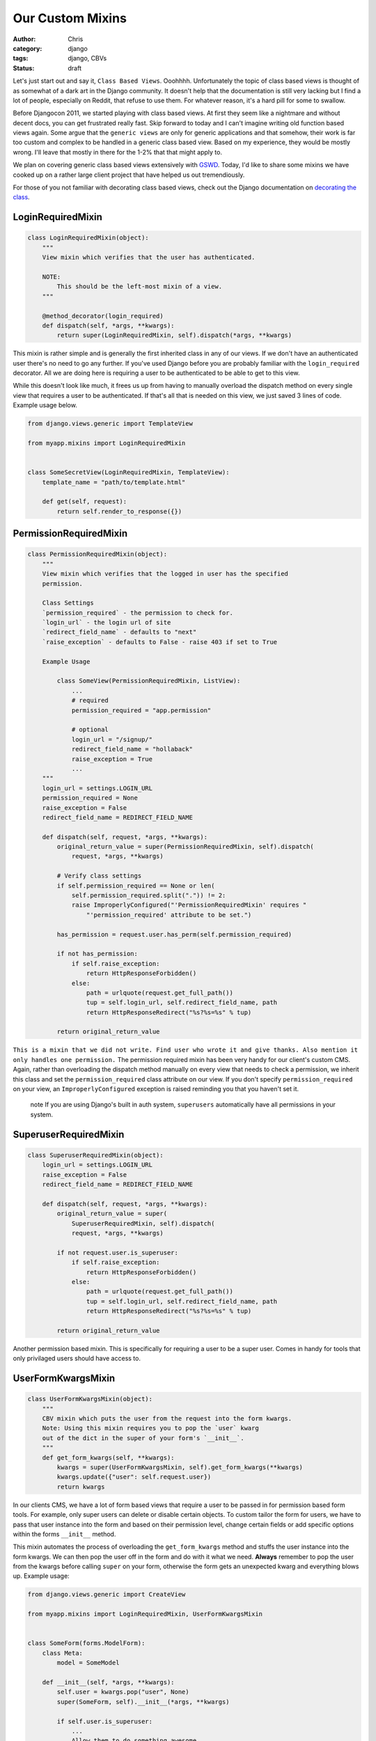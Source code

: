 =================
Our Custom Mixins
=================

:author: Chris
:category: django
:tags: django, CBVs
:status: draft

Let's just start out and say it, ``Class Based Views``. Ooohhhh. Unfortunately the topic of class based views is 
thought of as somewhat of a dark art in the Django community. It doesn't help that the documentation is still very 
lacking but I find a lot of people, especially on Reddit, that refuse to use them. For whatever reason, it's a hard 
pill for some to swallow.

Before Djangocon 2011, we started playing with class based views. At first they seem like a nightmare and without 
decent docs, you can get frustrated really fast. Skip forward to today and I can't imagine writing old function based 
views again. Some argue that the ``generic views`` are only for generic applications and that somehow, their work is far too 
custom and complex to be handled in a generic class based view. Based on my experience, they would be mostly wrong. I'll 
leave that mostly in there for the 1-2% that that might apply to.

We plan on covering generic class based views extensively with GSWD_. Today, I'd like to share some mixins we 
have cooked up on a rather large client project that have helped us out tremendiously.

For those of you not familiar with decorating class based views, check out the Django documentation on 
`decorating the class`_.


LoginRequiredMixin
==================

.. code-block:: django

    class LoginRequiredMixin(object):
        """
        View mixin which verifies that the user has authenticated.

        NOTE:
            This should be the left-most mixin of a view.
        """

        @method_decorator(login_required)
        def dispatch(self, *args, **kwargs):
            return super(LoginRequiredMixin, self).dispatch(*args, **kwargs)


This mixin is rather simple and is generally the first inherited class in any of our views. If we don't have an authenticated user 
there's no need to go any further. If you've used Django before you are probably familiar with the ``login_required`` decorator. 
All we are doing here is requiring a user to be authenticated to be able to get to this view.

While this doesn't look like much, it frees us up from having to manually overload the dispatch method on every single view that 
requires a user to be authenticated. If that's all that is needed on this view, we just saved 3 lines of code. Example usage below.

.. code-block:: django

    from django.views.generic import TemplateView

    from myapp.mixins import LoginRequiredMixin


    class SomeSecretView(LoginRequiredMixin, TemplateView):
        template_name = "path/to/template.html"

        def get(self, request):
            return self.render_to_response({})


PermissionRequiredMixin
=======================

.. code-block:: django

    class PermissionRequiredMixin(object):
        """
        View mixin which verifies that the logged in user has the specified
        permission.

        Class Settings
        `permission_required` - the permission to check for.
        `login_url` - the login url of site
        `redirect_field_name` - defaults to "next"
        `raise_exception` - defaults to False - raise 403 if set to True

        Example Usage

            class SomeView(PermissionRequiredMixin, ListView):
                ...
                # required
                permission_required = "app.permission"

                # optional
                login_url = "/signup/"
                redirect_field_name = "hollaback"
                raise_exception = True
                ...
        """
        login_url = settings.LOGIN_URL
        permission_required = None
        raise_exception = False
        redirect_field_name = REDIRECT_FIELD_NAME

        def dispatch(self, request, *args, **kwargs):
            original_return_value = super(PermissionRequiredMixin, self).dispatch(
                request, *args, **kwargs)

            # Verify class settings
            if self.permission_required == None or len(
                self.permission_required.split(".")) != 2:
                raise ImproperlyConfigured("'PermissionRequiredMixin' requires "
                    "'permission_required' attribute to be set.")

            has_permission = request.user.has_perm(self.permission_required)

            if not has_permission:
                if self.raise_exception:
                    return HttpResponseForbidden()
                else:
                    path = urlquote(request.get_full_path())
                    tup = self.login_url, self.redirect_field_name, path
                    return HttpResponseRedirect("%s?%s=%s" % tup)

            return original_return_value

``This is a mixin that we did not write. Find user who wrote it and give thanks. Also mention it only handles one permission.``
The permission required mixin has been very handy for our client's custom CMS. Again, rather than overloading the 
dispatch method manually on every view that needs to check a permission, we inherit this class and set the 
``permission_required`` class attribute on our view. If you don't specify ``permission_required`` on your view, 
an ``ImproperlyConfigured`` exception is raised reminding you that you haven't set it.

    .. role:: info-label
        :class: "label label-info"

    :info-label:`note` If you are using Django's built in auth system, ``superusers`` automatically have all permissions in your system.

SuperuserRequiredMixin
======================

.. code-block:: django

    class SuperuserRequiredMixin(object):
        login_url = settings.LOGIN_URL
        raise_exception = False
        redirect_field_name = REDIRECT_FIELD_NAME

        def dispatch(self, request, *args, **kwargs):
            original_return_value = super(
                SuperuserRequiredMixin, self).dispatch(
                request, *args, **kwargs)

            if not request.user.is_superuser:
                if self.raise_exception:
                    return HttpResponseForbidden()
                else:
                    path = urlquote(request.get_full_path())
                    tup = self.login_url, self.redirect_field_name, path
                    return HttpResponseRedirect("%s?%s=%s" % tup)

            return original_return_value

Another permission based mixin. This is specifically for requiring a user to be a super user. Comes in handy for tools that only privilaged 
users should have access to.


UserFormKwargsMixin
===================

.. code-block:: django

    class UserFormKwargsMixin(object):
        """
        CBV mixin which puts the user from the request into the form kwargs.
        Note: Using this mixin requires you to pop the `user` kwarg
        out of the dict in the super of your form's `__init__`.
        """
        def get_form_kwargs(self, **kwargs):
            kwargs = super(UserFormKwargsMixin, self).get_form_kwargs(**kwargs)
            kwargs.update({"user": self.request.user})
            return kwargs

In our clients CMS, we have a lot of form based views that require a user to be passed in for permission based form tools. For example, 
only super users can delete or disable certain objects. To custom tailor the form for users, we have to pass that user instance into the form 
and based on their permission level, change certain fields or add specific options within the forms ``__init__`` method.

This mixin automates the process of overloading the ``get_form_kwargs`` method and stuffs the user instance into the form kwargs. We can then 
pop the user off in the form and do with it what we need. **Always** remember to pop the user from the kwargs before calling ``super`` on your 
form, otherwise the form gets an unexpected kwarg and everything blows up. Example usage: 

.. code-block:: django

    from django.views.generic import CreateView

    from myapp.mixins import LoginRequiredMixin, UserFormKwargsMixin


    class SomeForm(forms.ModelForm):
        class Meta:
            model = SomeModel

        def __init__(self, *args, **kwargs):
            self.user = kwargs.pop("user", None)
            super(SomeForm, self).__init__(*args, **kwargs)

            if self.user.is_superuser:
                ...
                Allow them to do something awesome.
                ...


    class SomeSecretView(LoginRequiredMixin, UserFormKwargsMixin,
        TemplateView):

        form_class = SomeForm
        model = SomeModel
        template_name = "path/to/template.html"


UserKwargModelFormMixin
=======================

``Show usage of the new form mixin``


SuccessURLRedirectListMixin
===========================

.. code-block:: django

    class SuccessURLRedirectListMixin(object):
        """
        Simple CBV mixin which sets the success url to the list view of
        a given app. Set success_list_url as a class attribute of your
        CBV and don't worry about overloading the get_success_url.

        This is only to be used for redirecting to a list page. If you need
        to reverse the url with kwargs, this is not the mixin to use.
        """
        success_list_url = None

        def get_success_url(self):
            return reverse(self.success_list_url)


SetHeadlineMixin
================

.. code-block:: django

    class SetHeadlineMixin(object):
        """
        Mixin allows you to set a static headline through a static property on the
        class or programmatically by overloading the get_headline method.
        """
        headline = None

        def get_context_data(self, **kwargs):
            kwargs = super(SetHeadlineMixin, self).get_context_data(**kwargs)
            kwargs.update({"headline": self.get_headline()})
            return kwargs

        def get_headline(self):
            if self.headline is None:
                raise ImproperlyConfigured(u"%(cls)s is missing a headline. Define "
                    u"%(cls)s.headline, or override "
                    u"%(cls)s.get_headline()." % {"cls": self.__class__.__name__
                })
            return self.headline


.. _GSWD: http://gettingstartedwithdjango.com
.. _decorating the class: https://docs.djangoproject.com/en/dev/topics/class-based-views/#decorating-the-class
